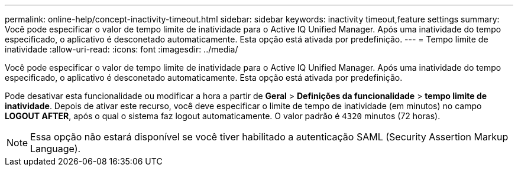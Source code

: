 ---
permalink: online-help/concept-inactivity-timeout.html 
sidebar: sidebar 
keywords: inactivity timeout,feature settings 
summary: Você pode especificar o valor de tempo limite de inatividade para o Active IQ Unified Manager. Após uma inatividade do tempo especificado, o aplicativo é desconetado automaticamente. Esta opção está ativada por predefinição. 
---
= Tempo limite de inatividade
:allow-uri-read: 
:icons: font
:imagesdir: ../media/


[role="lead"]
Você pode especificar o valor de tempo limite de inatividade para o Active IQ Unified Manager. Após uma inatividade do tempo especificado, o aplicativo é desconetado automaticamente. Esta opção está ativada por predefinição.

Pode desativar esta funcionalidade ou modificar a hora a partir de *Geral* > *Definições da funcionalidade* > *tempo limite de inatividade*. Depois de ativar este recurso, você deve especificar o limite de tempo de inatividade (em minutos) no campo *LOGOUT AFTER*, após o qual o sistema faz logout automaticamente. O valor padrão é `4320` minutos (72 horas).

[NOTE]
====
Essa opção não estará disponível se você tiver habilitado a autenticação SAML (Security Assertion Markup Language).

====
